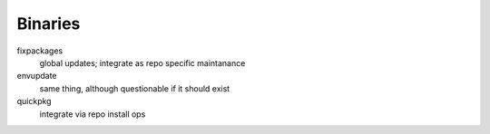 ==========
 Binaries
==========

fixpackages
  global updates; integrate as repo specific maintanance
envupdate
  same thing, although questionable if it should exist
quickpkg
  integrate via repo install ops
